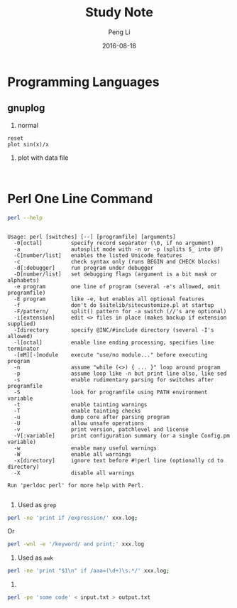 #+TITLE: Study Note
#+AUTHOR: Peng Li
#+EMAIL: seudut@gmail.com
#+DATE: 2016-08-18

* Programming Languages
** gnuplog

1. normal
#+BEGIN_SRC gnuplot :exports code :file ./temp/sin.png
  reset
  plot sin(x)/x
#+END_SRC

#+RESULTS:
[[file:./temp/sin.png]]

2. plot with data file
#+BEGIN_SRC 

#+END_SRC


* Perl One Line Command
#+BEGIN_SRC sh :exports both :results output replace
  perl --help
#+END_SRC

#+RESULTS:
#+begin_example

Usage: perl [switches] [--] [programfile] [arguments]
  -0[octal]         specify record separator (\0, if no argument)
  -a                autosplit mode with -n or -p (splits $_ into @F)
  -C[number/list]   enables the listed Unicode features
  -c                check syntax only (runs BEGIN and CHECK blocks)
  -d[:debugger]     run program under debugger
  -D[number/list]   set debugging flags (argument is a bit mask or alphabets)
  -e program        one line of program (several -e's allowed, omit programfile)
  -E program        like -e, but enables all optional features
  -f                don't do $sitelib/sitecustomize.pl at startup
  -F/pattern/       split() pattern for -a switch (//'s are optional)
  -i[extension]     edit <> files in place (makes backup if extension supplied)
  -Idirectory       specify @INC/#include directory (several -I's allowed)
  -l[octal]         enable line ending processing, specifies line terminator
  -[mM][-]module    execute "use/no module..." before executing program
  -n                assume "while (<>) { ... }" loop around program
  -p                assume loop like -n but print line also, like sed
  -s                enable rudimentary parsing for switches after programfile
  -S                look for programfile using PATH environment variable
  -t                enable tainting warnings
  -T                enable tainting checks
  -u                dump core after parsing program
  -U                allow unsafe operations
  -v                print version, patchlevel and license
  -V[:variable]     print configuration summary (or a single Config.pm variable)
  -w                enable many useful warnings
  -W                enable all warnings
  -x[directory]     ignore text before #!perl line (optionally cd to directory)
  -X                disable all warnings
  
Run 'perldoc perl' for more help with Perl.

#+end_example

1. Used as =grep=
#+BEGIN_SRC sh
  perl -ne 'print if /expression/' xxx.log;
#+END_SRC

Or 
#+BEGIN_SRC sh
  perl -wnl -e '/keyword/ and print;' xxx.log
#+END_SRC


2. Used as =awk=
#+BEGIN_SRC sh
  perl -ne 'print "$1\n" if /aaa=(\d+)\s.*/' xxx.log;
#+END_SRC

3.
#+BEGIN_SRC sh
  perl -pe 'some code' < input.txt > output.txt
#+END_SRC


